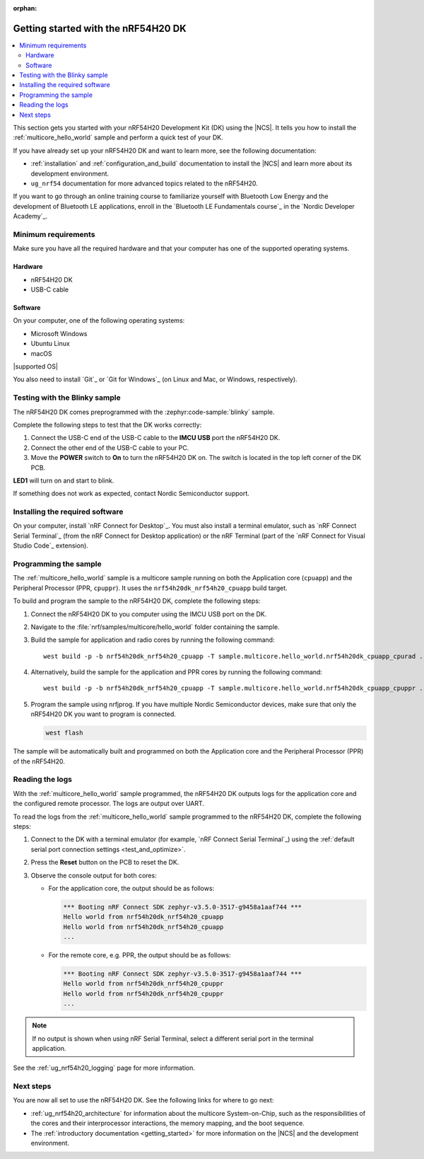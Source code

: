 :orphan:

.. _ug_nrf54h20_gs:

Getting started with the nRF54H20 DK
####################################

.. contents::
   :local:
   :depth: 2

This section gets you started with your nRF54H20 Development Kit (DK) using the |NCS|.
It tells you how to install the :ref:`multicore_hello_world` sample and perform a quick test of your DK.

If you have already set up your nRF54H20 DK and want to learn more, see the following documentation:

* :ref:`installation` and :ref:`configuration_and_build` documentation to install the |NCS| and learn more about its development environment.
* ``ug_nrf54`` documentation for more advanced topics related to the nRF54H20.

If you want to go through an online training course to familiarize yourself with Bluetooth Low Energy and the development of Bluetooth LE applications, enroll in the `Bluetooth LE Fundamentals course`_ in the `Nordic Developer Academy`_.

.. _ug_nrf54h20_gs_requirements:

Minimum requirements
********************

Make sure you have all the required hardware and that your computer has one of the supported operating systems.

Hardware
========

* nRF54H20 DK
* USB-C cable

Software
========

On your computer, one of the following operating systems:

* Microsoft Windows
* Ubuntu Linux
* macOS

|supported OS|

You also need to install `Git`_ or `Git for Windows`_ (on Linux and Mac, or Windows, respectively).

.. _ug_nrf54h20_gs_test_blinky:

Testing with the Blinky sample
******************************

The nRF54H20 DK comes preprogrammed with the :zephyr:code-sample:`blinky` sample.

Complete the following steps to test that the DK works correctly:

1. Connect the USB-C end of the USB-C cable to the **IMCU USB** port the nRF54H20 DK.
#. Connect the other end of the USB-C cable to your PC.
#. Move the **POWER** switch to **On** to turn the nRF54H20 DK on.
   The switch is located in the top left corner of the DK PCB.

**LED1** will turn on and start to blink.

If something does not work as expected, contact Nordic Semiconductor support.

.. _nrf54h20_gs_installing_software:

Installing the required software
********************************

On your computer, install `nRF Connect for Desktop`_.
You must also install a terminal emulator, such as `nRF Connect Serial Terminal`_ (from the nRF Connect for Desktop application) or the nRF Terminal (part of the `nRF Connect for Visual Studio Code`_ extension).

.. _ug_nrf54h20_gs_sample:

Programming the sample
**********************

The :ref:`multicore_hello_world` sample is a multicore sample running on both the Application core (``cpuapp``) and the Peripheral Processor (PPR, ``cpuppr``).
It uses the ``nrf54h20dk_nrf54h20_cpuapp`` build target.

To build and program the sample to the nRF54H20 DK, complete the following steps:

1. Connect the nRF54H20 DK to you computer using the IMCU USB port on the DK.
#. Navigate to the :file:`nrf/samples/multicore/hello_world` folder containing the sample.
#. Build the sample for application and radio cores by running the following command::

      west build -p -b nrf54h20dk_nrf54h20_cpuapp -T sample.multicore.hello_world.nrf54h20dk_cpuapp_cpurad .

#. Alternatively, build the sample for the application and PPR cores by running the following command::

      west build -p -b nrf54h20dk_nrf54h20_cpuapp -T sample.multicore.hello_world.nrf54h20dk_cpuapp_cpuppr .

#. Program the sample using nrfjprog.
   If you have multiple Nordic Semiconductor devices, make sure that only the nRF54H20 DK you want to program is connected.

   .. code-block:: console

      west flash

The sample will be automatically built and programmed on both the Application core and the Peripheral Processor (PPR) of the nRF54H20.

.. _nrf54h20_sample_reading_logs:

Reading the logs
****************

With the :ref:`multicore_hello_world` sample programmed, the nRF54H20 DK outputs logs for the application core and the configured remote processor.
The logs are output over UART.

To read the logs from the :ref:`multicore_hello_world` sample programmed to the nRF54H20 DK, complete the following steps:

1. Connect to the DK with a terminal emulator (for example, `nRF Connect Serial Terminal`_) using the :ref:`default serial port connection settings <test_and_optimize>`.
#. Press the **Reset** button on the PCB to reset the DK.
#. Observe the console output for both cores:

   * For the application core, the output should be as follows:

     .. code-block:: console

        *** Booting nRF Connect SDK zephyr-v3.5.0-3517-g9458a1aaf744 ***
        Hello world from nrf54h20dk_nrf54h20_cpuapp
        Hello world from nrf54h20dk_nrf54h20_cpuapp
        ...

   * For the remote core, e.g. PPR, the output should be as follows:

     .. code-block:: console

        *** Booting nRF Connect SDK zephyr-v3.5.0-3517-g9458a1aaf744 ***
        Hello world from nrf54h20dk_nrf54h20_cpuppr
        Hello world from nrf54h20dk_nrf54h20_cpuppr
        ...

.. note::
   If no output is shown when using nRF Serial Terminal, select a different serial port in the terminal application.

See the :ref:`ug_nrf54h20_logging` page for more information.

Next steps
**********

You are now all set to use the nRF54H20 DK.
See the following links for where to go next:

* :ref:`ug_nrf54h20_architecture` for information about the multicore System-on-Chip, such as the responsibilities of the cores and their interprocessor interactions, the memory mapping, and the boot sequence.
* The :ref:`introductory documentation <getting_started>` for more information on the |NCS| and the development environment.
